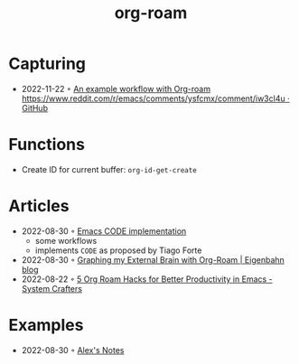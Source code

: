 :PROPERTIES:
:ID:       5329cb10-9f3e-4311-bc69-542775991244
:END:
#+title: org-roam
#+filetags: :org:
* Capturing
- 2022-11-22 ◦ [[https://gist.github.com/nickanderson/00005b5b03e323a65ada98c5fa5ebb11][An example workflow with Org-roam https://www.reddit.com/r/emacs/comments/ysfcmx/comment/iw3cl4u · GitHub]]
* Functions
- Create ID for current buffer: ~org-id-get-create~
* Articles
- 2022-08-30 ◦ [[https://renatgalimov.github.io/org-basb-code/][Emacs CODE implementation]]
  - some workflows
  - implements ~CODE~ as proposed by Tiago Forte
- 2022-08-30 ◦ [[https://www.eigenbahn.com/2021/09/15/org-roam][Graphing my External Brain with Org-Roam | Eigenbahn blog]]
- 2022-08-22 ◦ [[https://systemcrafters.net/build-a-second-brain-in-emacs/5-org-roam-hacks/][5 Org Roam Hacks for Better Productivity in Emacs - System Crafters]]
* Examples
- 2022-08-30 ◦ [[https://notes.alexkehayias.com/][Alex's Notes]]
